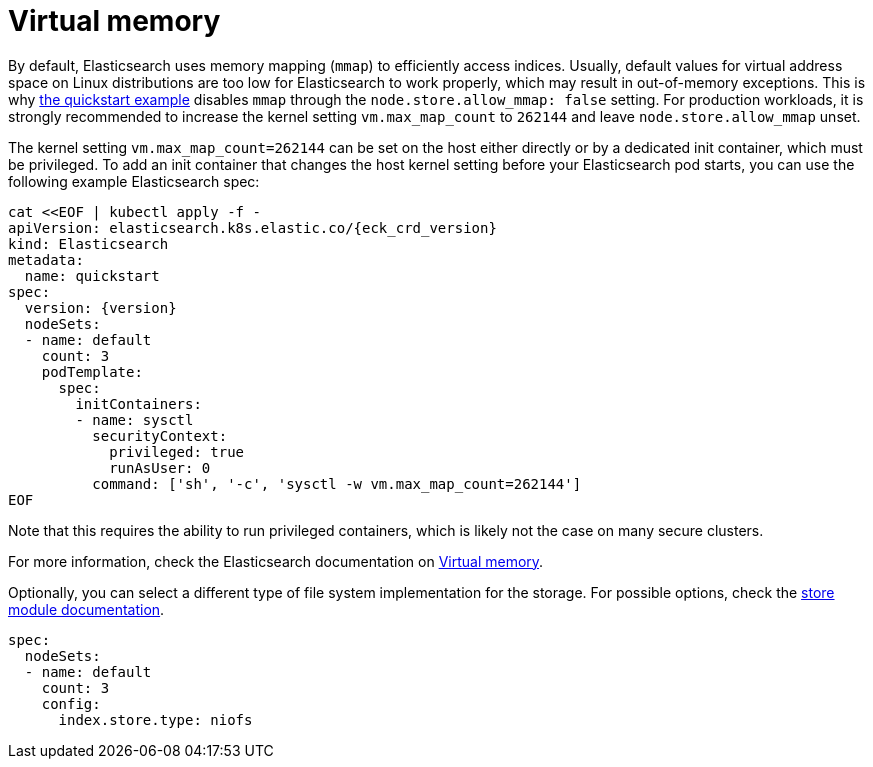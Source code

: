 :parent_page_id: elasticsearch-specification
:page_id: virtual-memory
ifdef::env-github[]
****
link:https://www.elastic.co/guide/en/cloud-on-k8s/main/k8s-{parent_page_id}.html#k8s-{page_id}[View this document on the Elastic website]
****
endif::[]
[id="{p}-{page_id}"]
= Virtual memory

By default, Elasticsearch uses memory mapping (`mmap`) to efficiently access indices.
Usually, default values for virtual address space on Linux distributions are too low for Elasticsearch to work properly, which may result in out-of-memory exceptions. This is why link:k8s-quickstart.html[the quickstart example] disables `mmap` through the `node.store.allow_mmap: false` setting. For production workloads, it is strongly recommended to increase the kernel setting `vm.max_map_count` to `262144` and leave `node.store.allow_mmap` unset.

The kernel setting `vm.max_map_count=262144` can be set on the host either directly or by a dedicated init container, which must be privileged. To add an init container that changes the host kernel setting before your Elasticsearch pod starts, you can use the following example Elasticsearch spec:
[source,yaml,subs="attributes,+macros"]
----
cat $$<<$$EOF | kubectl apply -f -
apiVersion: elasticsearch.k8s.elastic.co/{eck_crd_version}
kind: Elasticsearch
metadata:
  name: quickstart
spec:
  version: {version}
  nodeSets:
  - name: default
    count: 3
    podTemplate:
      spec:
        initContainers:
        - name: sysctl
          securityContext:
            privileged: true
            runAsUser: 0
          command: ['sh', '-c', 'sysctl -w vm.max_map_count=262144']
EOF
----

Note that this requires the ability to run privileged containers, which is likely not the case on many secure clusters.

For more information, check the Elasticsearch documentation on
link:https://www.elastic.co/guide/en/elasticsearch/reference/current/vm-max-map-count.html[Virtual memory].

Optionally, you can select a different type of file system implementation for the storage. For possible options, check the
link:https://www.elastic.co/guide/en/elasticsearch/reference/current/index-modules-store.html[store module documentation].

[source,yaml]
----
spec:
  nodeSets:
  - name: default
    count: 3
    config:
      index.store.type: niofs
----
